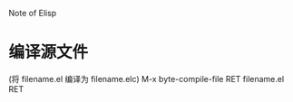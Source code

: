Note of Elisp

* 编译源文件 
  (将 filename.el 编译为 filename.elc)
  M-x byte-compile-file RET filename.el RET
